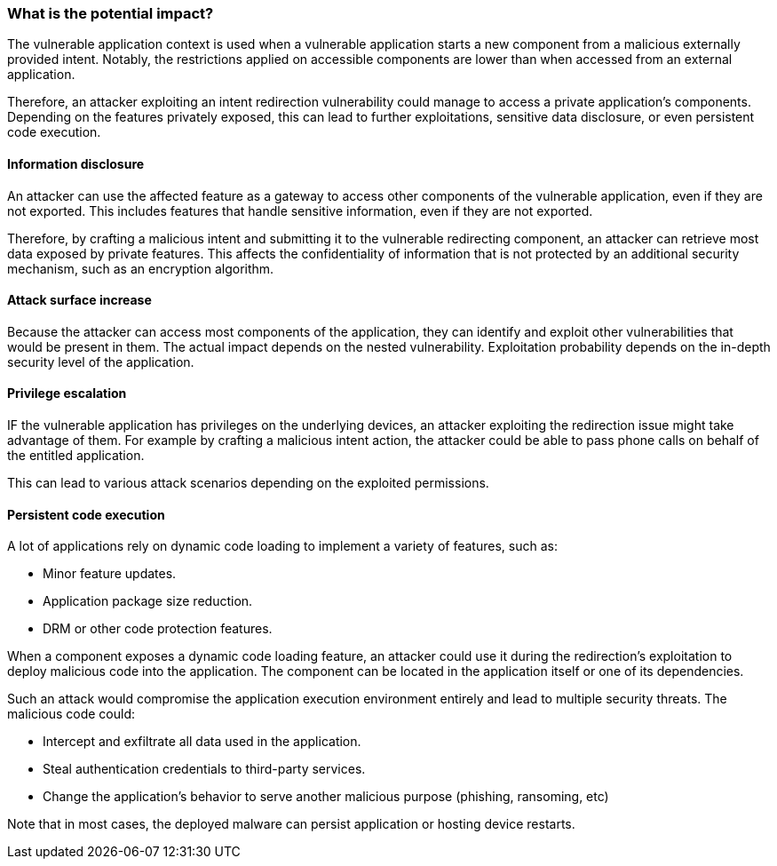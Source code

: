 === What is the potential impact?

The vulnerable application context is used when a vulnerable application starts
a new component from a malicious externally provided intent. Notably, the
restrictions applied on accessible components are lower than when accessed from
an external application.

Therefore, an attacker exploiting an intent redirection vulnerability could
manage to access a private application's components. Depending on the features
privately exposed, this can lead to further exploitations, sensitive data
disclosure, or even persistent code execution.

==== Information disclosure

An attacker can use the affected feature as a gateway to access other components
of the vulnerable application, even if they are not exported. This includes
features that handle sensitive information, even if they are not exported.

Therefore, by crafting a malicious intent and submitting it to the vulnerable
redirecting component, an attacker can retrieve most data exposed by private
features. This affects the confidentiality of information that is not
protected by an additional security mechanism, such as an encryption algorithm.

==== Attack surface increase

Because the attacker can access most components of the application, they can
identify and exploit other vulnerabilities that would be present in them. The
actual impact depends on the nested vulnerability. Exploitation probability
depends on the in-depth security level of the application.

==== Privilege escalation

IF the vulnerable application has privileges on the underlying devices, an
attacker exploiting the redirection issue might take advantage of them. For
example by crafting a malicious intent action, the attacker could be able to
pass phone calls on behalf of the entitled application.

This can lead to various attack scenarios depending on the exploited
permissions.

==== Persistent code execution

A lot of applications rely on dynamic code loading to implement a variety of
features, such as:

* Minor feature updates.
* Application package size reduction.
* DRM or other code protection features.

When a component exposes a dynamic code loading feature, an attacker could use
it during the redirection's exploitation to deploy malicious code into the
application. The component can be located in the application itself or one of
its dependencies.

Such an attack would compromise the application execution environment entirely
and lead to multiple security threats. The malicious code could:

* Intercept and exfiltrate all data used in the application.
* Steal authentication credentials to third-party services.
* Change the application's behavior to serve another malicious purpose 
  (phishing, ransoming, etc) 

Note that in most cases, the deployed malware can persist application or
hosting device restarts.